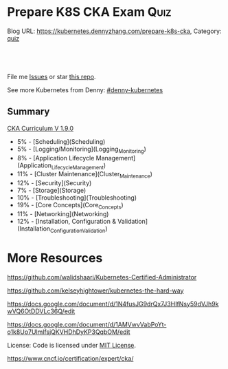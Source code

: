 * Prepare K8S CKA Exam                                                 :Quiz:
:PROPERTIES:
:type:     quiz
:END:
Blog URL: https://kubernetes.dennyzhang.com/prepare-k8s-cka, Category: [[https://kubernetes.dennyzhang.com/category/quiz][quiz]]

#+BEGIN_HTML
<a href="https://github.com/dennyzhang/prepare-k8s-cka"><img align="right" width="200" height="183" src="https://www.dennyzhang.com/wp-content/uploads/denny/watermark/github.png" /></a>

<div id="the whole thing" style="overflow: hidden;">
<div style="float: left; padding: 5px"> <a href="https://www.linkedin.com/in/dennyzhang001"><img src="https://www.dennyzhang.com/wp-content/uploads/sns/linkedin.png" alt="linkedin" /></a></div>
<div style="float: left; padding: 5px"><a href="https://github.com/dennyzhang"><img src="https://www.dennyzhang.com/wp-content/uploads/sns/github.png" alt="github" /></a></div>
<div style="float: left; padding: 5px"><a href="https://www.dennyzhang.com/slack" target="_blank" rel="nofollow"><img src="https://slack.dennyzhang.com/badge.svg" alt="slack"/></a></div>
</div>

<br/><br/>
<a href="http://makeapullrequest.com" target="_blank" rel="nofollow"><img src="https://img.shields.io/badge/PRs-welcome-brightgreen.svg" alt="PRs Welcome"/></a>
#+END_HTML

File me [[https://github.com/DennyZhang/prepare-k8s-cka/issues][Issues]] or star [[https://github.com/DennyZhang/prepare-k8s-cka][this repo]].

See more Kubernetes from Denny: [[https://github.com/topics/denny-kubernetes][#denny-kubernetes]]

** Summary
[[https://github.com/dennyzhang/prepare-k8s-cka/tree/master/pdf/certified_kubernetes_administrator_exam_v1.9.0.pdf][CKA Curriculum V 1.9.0]]
- 5% - [Scheduling](Scheduling)
- 5% - [Logging/Monitoring](Logging_Monitoring)
- 8% - [Application Lifecycle Management](Application_Lifecycle_Management)
- 11% - [Cluster Maintenance](Cluster_Maintenance)
- 12% - [Security](Security)
- 7% - [Storage](Storage)
- 10% - [Troubleshooting](Troubleshooting)
- 19% - [Core Concepts](Core_Concepts)
- 11% - [Networking](Networking)
- 12% - [Installation, Configuration & Validation](Installation_Configuration_Validation)
* More Resources
https://github.com/walidshaari/Kubernetes-Certified-Administrator

https://github.com/kelseyhightower/kubernetes-the-hard-way

https://docs.google.com/document/d/1N4fusJG9drQx7J3HIfNsy59dVJh9kwVQ6OtDDVLc36Q/edit

https://docs.google.com/document/d/1AMVwvVabPoYt-o1k8Uo7UlmlfsjQKVHDhDyKP3QqbOM/edit

License: Code is licensed under [[https://www.dennyzhang.com/wp-content/mit_license.txt][MIT License]].

https://www.cncf.io/certification/expert/cka/

#+BEGIN_HTML
<a href="https://www.dennyzhang.com"><img align="right" width="201" height="268" src="https://raw.githubusercontent.com/USDevOps/mywechat-slack-group/master/images/denny_201706.png"></a>

<a href="https://www.dennyzhang.com"><img align="right" src="https://raw.githubusercontent.com/USDevOps/mywechat-slack-group/master/images/dns_small.png"></a>
#+END_HTML
* org-mode configuration                                           :noexport:
#+STARTUP: overview customtime noalign logdone hidestars
#+DESCRIPTION: 
#+KEYWORDS: 
#+AUTHOR: Denny Zhang
#+EMAIL:  denny@dennyzhang.com
#+TAGS: noexport(n)
#+PRIORITIES: A D C
#+OPTIONS:   H:3 num:t toc:nil \n:nil @:t ::t |:t ^:t -:t f:t *:t <:t
#+OPTIONS:   TeX:t LaTeX:nil skip:nil d:nil todo:t pri:nil tags:not-in-toc
#+EXPORT_EXCLUDE_TAGS: exclude noexport
#+SEQ_TODO: TODO HALF ASSIGN | DONE BYPASS DELEGATE CANCELED DEFERRED
#+LINK_UP:   
#+LINK_HOME: 
* # --8<-------------------------- separator ------------------------>8-- :noexport:
* Kubernetes Performance                                           :noexport:
** Maximum Pods Per node Assumption: 110
https://medium.com/@brendanrius/scaling-kubernetes-for-25m-users-a7937e3536a0?mkt_tok=eyJpIjoiWWpRMU5UbGtZekptTVRWaCIsInQiOiI4MFZWUEpLa1wvZE0xUkE2eWZNOVExUGNXU3ZOcXRNeDk5OGprbkNrSXdtQkFxUGR1WTU3dEJuWEJOdnpXcTk4a08zOUlrdlZMXC9LZklGK1lPeTc5N1FsVW1WSUJkT09hS1Ard0ptbnp1RDRXNkphRFp4NXhsUkwyWWwrMnZBMFFNIn0%3D

Right now, Kubernetes will by default schedule at most 110 pods per node. 

#+BEGIN_EXAMPLE
Right now, Kubernetes will by default schedule at most 110 pods per node. This is something you can configure if you have a direct access to your kubelet configuration. See documentation here (search for --max-pods).

Also, if you try to schedule more pods, you will quickly run into some inotify limits (namely max_user_instances and max_user_watches). 
#+End_example
* TODO Scheduling                                                  :noexport:
** TODO [#A] Scheduling: isolate critical pods using node affinities
 https://kubernetes.io/docs/concepts/configuration/assign-pod-node/
** HALF Scheduling: Use label selectors to schedule Pods
** TODO Scheduling: Understand the role of DaemonSets.
** TODO Scheduling: Understand how to run multiple schedulers and how to configure Pods to use them.
** TODO Scheduling: Display scheduler events

* TODO Security                                                    :noexport:
** TODO Security: Know how to configure authentication and authorization.
** TODO Security: Understand Kubernetes security primitives.
** TODO Security: Know to configure network policies.
** TODO Security: Create and manage TLS certificates for cluster components.
** TODO Security: Work with images securely.
** TODO Security: Define security contexts.
** TODO Security: Secure persistent key value store.
** TODO Security: Work with role-based access control.
* TODO Networking                                                  :noexport:
** TODO Networking: Understand the networking configuration on the cluster nodes.
** TODO Networking: Understand Pod networking concepts.
** TODO Networking: Understand service networking.
** TODO Networking: Deploy and configure network load balancer.
** TODO Networking: Know how to use Ingress rules.
** TODO Networking: Know how to configure and use the cluster DNS.
** TODO Networking: Understand CNI.
* TODO Core_Concepts                                               :noexport:
** TODO Core_Concepts: Understand the Kubernetes API primitives.
** TODO Core_Concepts: Understand the Kubernetes cluster architecture.
** TODO Core_Concepts: Understand Services and other network primitives.
* TODO Configuration                                               :noexport:
** TODO Configuration: Design a Kubernetes cluster.
** TODO Configuration: Install Kubernetes masters and nodes, including the use of TLS bootstrapping.
** TODO Configuration: Configure secure cluster communications.
** TODO Configuration: Configure a Highly-Available Kubernetes cluster.
** TODO Configuration: Know where to get the Kubernetes release binaries.
** TODO Configuration: Provision underlying infrastructure to deploy a Kubernetes cluster.
** TODO Configuration: Choose a network solution.
** TODO Configuration: Choose your Kubernetes infrastructure configuration.
** TODO Configuration: Run end-to-end tests on your cluster.
** TODO Configuration: Analyse end-to-end tests results.
** TODO Configuration: Run Node end-to-end tests.
* TODO Troubleshooting                                             :noexport:
** TODO Troubleshooting: Troubleshoot application failure.
** TODO Troubleshooting: Troubleshoot control plane failure.
** TODO Troubleshooting: Troubleshoot worker node failure.
** TODO Troubleshooting: Troubleshoot networking.
* TODO Storage                                                     :noexport:
** TODO Storage: Understand persistent volumes and know how to create them.
** TODO Storage: Understand access modes for volumes.
** TODO Storage: Understand persistent volume claims primitive.
** TODO Storage: Understand Kubernetes storage objects.
** TODO Storage: Know how to configure applications with persistent storage.
* TODO logging/Monitoring                                          :noexport:
** TODO logging/Monitoring: Understand how to monitor all cluster components.
** TODO logging/Monitoring: Understand how to monitor applications.
** TODO logging/Monitoring: Manage cluster component logs. 
** TODO logging/Monitoring: Manage application logs.
* TODO Maintenance                                                 :noexport:
** TODO Maintenance: Understand Kubernetes cluster upgrade process.
** TODO Maintenance: Facilitate operating system upgrades.
** TODO Maintenance: Implement backup and restore methodologies.
* TODO Lifecycle                                                   :noexport:
** TODO Lifecycle: Understand Deployments and how to perform rolling updates and rollbacks.
** TODO Lifecycle: Know various ways to configure applications.
** TODO Lifecycle: Know how to scale applications.
** TODO Lifecycle: Understand the primitives necessary to create a self-healing application.
